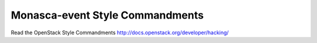 Monasca-event Style Commandments
================================

Read the OpenStack Style Commandments http://docs.openstack.org/developer/hacking/